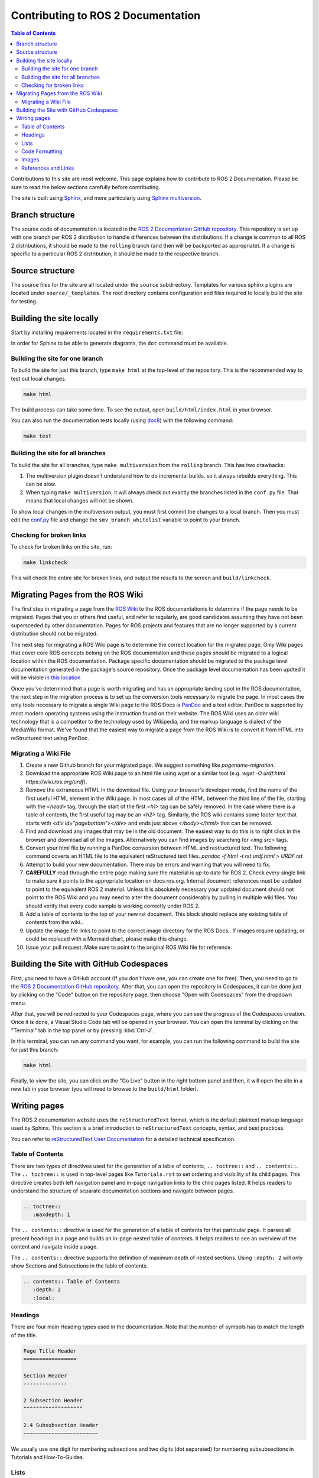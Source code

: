 .. redirect-from::

    Contributing/Contributing-To-ROS-2-Documentation

Contributing to ROS 2 Documentation
===================================

.. contents:: Table of Contents
   :depth: 2
   :local:

Contributions to this site are most welcome.
This page explains how to contribute to ROS 2 Documentation.
Please be sure to read the below sections carefully before contributing.

The site is built using `Sphinx <https://www.sphinx-doc.org/en/master/>`_, and more particularly using `Sphinx multiversion <https://holzhaus.github.io/sphinx-multiversion/master/index.html>`_.

Branch structure
----------------

The source code of documentation is located in the `ROS 2 Documentation GitHub repository <https://github.com/ros2/ros2_documentation>`_.
This repository is set up with one branch per ROS 2 distribution to handle differences between the distributions.
If a change is common to all ROS 2 distributions, it should be made to the ``rolling`` branch (and then will be backported as appropriate).
If a change is specific to a particular ROS 2 distribution, it should be made to the respective branch.

Source structure
----------------

The source files for the site are all located under the ``source`` subdirectory.
Templates for various sphinx plugins are located under ``source/_templates``.
The root directory contains configuration and files required to locally build the site for testing.

Building the site locally
-------------------------

Start by installing requirements located in the ``requirements.txt`` file:

.. tabs::

  .. group-tab:: Linux

    The next command does a user-specific install, which requires ``~/.local/bin/`` to be added to ``$PATH``:

    .. code-block:: console

       pip3 install --user --upgrade -r requirements.txt

  .. group-tab:: macOS

    .. code-block:: console

       pip3 install --user --upgrade -r requirements.txt

  .. group-tab:: Windows

    .. code-block:: console

      python -m pip install --user --upgrade -r requirements.txt

In order for Sphinx to be able to generate diagrams, the ``dot`` command must be available.

.. tabs::

  .. group-tab:: Linux

    .. code-block:: console

       sudo apt update ; sudo apt install graphviz

  .. group-tab:: macOS

    .. code-block:: console

      brew install graphviz

  .. group-tab:: Windows

      Download an installer from `the Graphviz Download page <https://graphviz.gitlab.io/_pages/Download/Download_windows.html>`__ and install it.
      Make sure to allow the installer to add it to the Windows ``%PATH%``, otherwise Sphinx will not be able to find it.

Building the site for one branch
^^^^^^^^^^^^^^^^^^^^^^^^^^^^^^^^

To build the site for just this branch, type ``make html`` at the top-level of the repository.
This is the recommended way to test out local changes.

.. code-block:: console

   make html

The build process can take some time.
To see the output, open ``build/html/index.html`` in your browser.

You can also run the documentation tests locally (using `doc8 <https://github.com/PyCQA/doc8>`_) with the following command:

.. code-block:: console

   make test

Building the site for all branches
^^^^^^^^^^^^^^^^^^^^^^^^^^^^^^^^^^

To build the site for all branches, type ``make multiversion`` from the ``rolling`` branch.
This has two drawbacks:

#. The multiversion plugin doesn't understand how to do incremental builds, so it always rebuilds everything.
   This can be slow.

#. When typing ``make multiversion``, it will always check out exactly the branches listed in the ``conf.py`` file.
   That means that local changes will not be shown.

To show local changes in the multiversion output, you must first commit the changes to a local branch.
Then you must edit the `conf.py <https://github.com/ros2/ros2_documentation/blob/rolling/conf.py>`_ file and change the ``smv_branch_whitelist`` variable to point to your branch.

Checking for broken links
^^^^^^^^^^^^^^^^^^^^^^^^^

To check for broken links on the site, run:

.. code-block:: console

   make linkcheck

This will check the entire site for broken links, and output the results to the screen and ``build/linkcheck``.

Migrating Pages from the ROS Wiki
---------------------------------


The first step in migrating a page from the `ROS Wiki <https://wiki.ros.org?>`_ to the ROS documentationis to determine if the page needs to be migrated. Pages that you or others find useful, and refer to regularly, are good candidates assuming they have not been supersceded by other documentation.
Pages for ROS projects and features that are no longer supported by a current distribution should not be migrated.

The next step for migrating a ROS Wiki page is to determine the correct location for the migrated page. Only Wiki pages that cover core ROS concepts belong on the ROS documentation and these pages should be migrated to a logical location within the ROS documentation.
Package specific  documentation should be migrated to the package level documentation generated in the package's source repository.
Once the package level documentation has been updted it will be visible `in this location <https://docs.ros.org/en/rolling/p/>`_

Once you've determined that a page is worth migrating and has an appropriate landing spot in the ROS documentation, the next step in the migration process is to set up the conversion tools necessary to migrate the page.
In most cases the only tools necessary to migrate a single Wiki page to the ROS Docs is `PanDoc <https://pandoc.org/>`_ and a text editor. 
PanDoc is supported by most modern operating systems using the instruction found on their website.
The ROS Wiki uses an older wiki technology that is a competitor to the technology used by Wikipedia, and the markup language is dialect of the MediaWiki format.
We've found that the easiest way to migrate a page from the ROS Wiki is to convert it from HTML into reStructured text using PanDoc.


Migrating a Wiki File
^^^^^^^^^^^^^^^^^^^^^

#. Create a new Github branch for your migrated page. We suggest something like `pagename-migration`. 

#. Download the appropriate ROS Wiki page to an html file using wget or a similar tool (e.g. `wget -O urdf.html https://wiki.ros.org/urdf`). 

#. Remove the extraneous HTML in the download file. Using your browser's developer mode, find the name of the first useful HTML element in the Wiki page. In most cases all of the HTML between the third line of the file, starting with the `<head>` tag, through the start of the first `<h1>` tag can be safely removed. In the case where there is a table of contents, the first useful tag may be an `<h2>` tag.  Similarly, the ROS wiki contains some footer text that starts with `<div id="pagebottom"></div>` and ends just above `</body></html>` that can be removed. 
   
#. Find and download any images that may be in the old document. The easiest way to do this is to right click in the browser and download all of the images. Alternatively you can find images by searching for `<img src>` tags.

#. Convert your html file by running a PanDoc conversion between HTML and restructured text. The following command coverts an HTML file to the equivalent reStructured text files. `pandoc -f html -t rst urdf.html > URDF.rst` 

#. Attempt to build your new documentation. There may be errors and warning that you will need to fix.

#. **CAREFULLY** read through the entire page making sure the material is up-to date for ROS 2. Check every single link to make sure it points to the appropriate location on docs.ros.org. Internal document references must be updated to point to the equivalent ROS 2 material. Unless it is absolutely necessary your updated document should not point to the ROS Wiki and you may need to alter the document considerably by pulling in multiple wiki files. You should verify that every code sample is working correctly under ROS 2.     
   
#. Add a table of contents to the top of your  new rst document. This block should replace any existing table of contents from the wiki.. 

#. Update the image file links to point to the correct image directory for the ROS Docs.. If images require updating, or could be replaced with a Mermaid chart, please make this change.

#. Issue your pull request. Make sure to point to the original ROS Wiki file for reference. 



Building the Site with GitHub Codespaces
----------------------------------------
First, you need to have a GitHub account (If you don't have one, you can create one for free). Then, you need to go to the `ROS 2 Documentation GitHub repository <https://github.com/ros2/ros2_documentation>`_. After that, you can open the repository in Codespaces, it can be done just by clicking on the "Code" button on the repository page, then choose "Open with Codespaces" from the dropdown menu.

.. image:: images/codespaces.png
   :width: 100%
   :alt: Codespaces creation

After that, you will be redirected to your Codespaces page, where you can see the progress of the Codespaces creation. Once it is done, a Visual Studio Code tab will be opened in your browser. You can open the terminal by clicking on the "Terminal" tab in the top panel or by pressing :kbd:`Ctrl-J`.

In this terminal, you can run any command you want, for example, you can run the following command to build the site for just this branch:

.. code-block:: console

   make html

Finally, to view the site, you can click on the "Go Live" button in the right bottom panel and then, it will open the site in a new tab in your browser (you will need to browse to the ``build/html`` folder).

.. image:: images/live_server.png
   :width: 100%
   :alt: Live Server


Writing pages
-------------

The ROS 2 documentation website uses the ``reStructuredText`` format, which is the default plaintext markup language used by Sphinx.
This section is a brief introduction to ``reStructuredText`` concepts, syntax, and best practices.

You can refer to `reStructuredText User Documentation <https://docutils.sourceforge.io/rst.html>`_ for a detailed technical specification.

Table of Contents
^^^^^^^^^^^^^^^^^

There are two types of directives used for the generation of a table of contents, ``.. toctree::`` and ``.. contents::``.
The ``.. toctree::`` is used in top-level pages like ``Tutorials.rst`` to set ordering and visibility of its child pages.
This directive creates both left navigation panel and in-page navigation links to the child pages listed.
It helps readers to understand the structure of separate documentation sections and navigate between pages.

.. code-block:: rst

   .. toctree::
      :maxdepth: 1

The ``.. contents::`` directive is used for the generation of a table of contents for that particular page.
It parses all present headings in a page and builds an in-page nested table of contents.
It helps readers to see an overview of the content and navigate inside a page.

The ``.. contents::`` directive supports the definition of maximum depth of nested sections.
Using ``:depth: 2`` will only show Sections and Subsections in the table of contents.

.. code-block:: rst

   .. contents:: Table of Contents
      :depth: 2
      :local:

Headings
^^^^^^^^

There are four main Heading types used in the documentation.
Note that the number of symbols has to match the length of the title.

.. code-block:: rst

   Page Title Header
   =================

   Section Header
   --------------

   2 Subsection Header
   ^^^^^^^^^^^^^^^^^^^

   2.4 Subsubsection Header
   ~~~~~~~~~~~~~~~~~~~~~~~~

We usually use one digit for numbering subsections and two digits (dot separated) for numbering subsubsections in Tutorials and How-To-Guides.

Lists
^^^^^

Stars ``*`` are used for listing unordered items with bullet points and number sign ``#.``  is used for listing numbered items.
Both of them support nested definitions and will render accordingly.

.. code-block:: rst

   * bullet point

     * bullet point nested
     * bullet point nested

   * bullet point

.. code-block:: rst

  #. first listed item
  #. second lited item

Code Formatting
^^^^^^^^^^^^^^^

In-text code can be formatted using ``backticks`` for showing ``highlighted`` code.

.. code-block:: rst

   In-text code can be formatted using ``backticks`` for showing ``highlighted`` code.

Code blocks inside a page need to be captured using ``.. code-block::`` directive.
``.. code-block::`` supports code highlighting for syntaxes like ``C++``, ``YAML``, ``console``, ``bash``, and more.
Code inside the directive needs to be indented.

.. code-block:: rst

   .. code-block:: C++

      int main(int argc, char** argv)
      {
         rclcpp::init(argc, argv);
         rclcpp::spin(std::make_shared<ParametersClass>());
         rclcpp::shutdown();
         return 0;
      }

Images
^^^^^^

Images can be inserted using the ``.. image::`` directive.

.. code-block:: rst

   .. image:: images/turtlesim_follow1.png

References and Links
^^^^^^^^^^^^^^^^^^^^

External links
~~~~~~~~~~~~~~

The syntax of creating links to external web pages is shown below.

.. code-block:: rst

   `ROS Docs <https://docs.ros.org>`_

The above link will appear as `ROS Docs <https://docs.ros.org>`_.
Note the underscore after the final single quote.

Internal links
~~~~~~~~~~~~~~

The ``:doc:`` directive is used to create in-text links to other pages.

.. code-block:: rst

   :doc:`Quality of Service <../Tutorials/Quality-of-Service>`

Note that the relative path to the file is used.

The ``ref`` directive is used to make links to specific parts of a page.
These could be headings, images or code sections inside the current or different page.

Definition of explicit target right before the desired object is required.
In the example below, the target is defined as ``_talker-listener`` one line before the heading ``Try some examples``.

.. code-block:: rst

   .. _talker-listener:

   Try some examples
   -----------------

Now the link from any page in the documentation to that header can be created.

.. code-block:: rst

   :ref:`talker-listener demo <talker-listener>`

This link will navigate a reader to the target page with an HTML anchor link ``#talker-listener``.

Macros
~~~~~~

Macros can be used to simplify writing documentation that targets multiple distributions.

Use a macro by including the macro name in curly braces.
For example, when generating the docs for Rolling on the ``rolling`` branch:


=====================  =====================  ==================================
Use                    Becomes (for Rolling)  Example
=====================  =====================  ==================================
\{DISTRO\}             rolling                ros-\{DISTRO\}-pkg
\{DISTRO_TITLE\}       Rolling                ROS 2 \{DISTRO_TITLE\}
\{DISTRO_TITLE_FULL\}  Rolling Ridley         ROS 2 \{DISTRO_TITLE_FULL\}
\{REPOS_FILE_BRANCH\}  rolling                git checkout \{REPOS_FILE_BRANCH\}
=====================  =====================  ==================================

The same file can be used on multiple branches (i.e., for multiple distros) and the generated content will be distro-specific.
